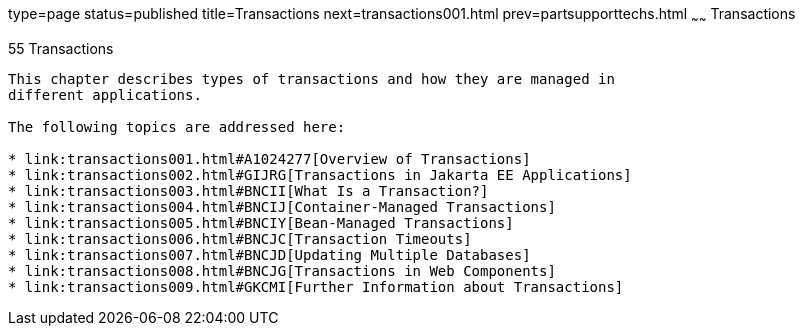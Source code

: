 type=page
status=published
title=Transactions
next=transactions001.html
prev=partsupporttechs.html
~~~~~~
Transactions
============

[[BNCIH]][[transactions]]

55 Transactions
---------------


This chapter describes types of transactions and how they are managed in
different applications.

The following topics are addressed here:

* link:transactions001.html#A1024277[Overview of Transactions]
* link:transactions002.html#GIJRG[Transactions in Jakarta EE Applications]
* link:transactions003.html#BNCII[What Is a Transaction?]
* link:transactions004.html#BNCIJ[Container-Managed Transactions]
* link:transactions005.html#BNCIY[Bean-Managed Transactions]
* link:transactions006.html#BNCJC[Transaction Timeouts]
* link:transactions007.html#BNCJD[Updating Multiple Databases]
* link:transactions008.html#BNCJG[Transactions in Web Components]
* link:transactions009.html#GKCMI[Further Information about Transactions]
